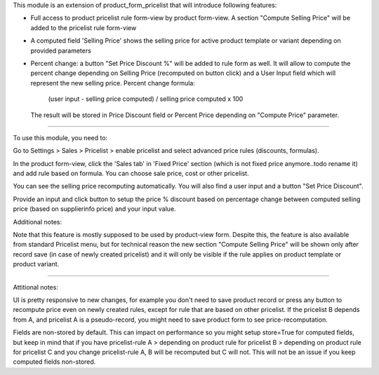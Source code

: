 This module is an extension of product_form_pricelist that will introduce following features:

- Full access to product pricelist rule form-view by product form-view. A section "Compute Selling Price" will be added to the
  pricelist rule form-view


-  A computed field 'Selling Price' shows the selling price for active product template or variant depending on provided parameters


- Percent change: a button "Set Price Discount %" will be added to rule form as well. It will allow to compute the percent change
  depending on Selling Price (recomputed on button click) and a User Input field which will represent the new selling price.
  Percent change formula:

     (user input - selling price computed) / selling price computed x 100

  The result will be stored in Price Discount field or Percent Price
  depending on "Compute Price" parameter.


***********

To use this module, you need to:

Go to Settings > Sales > Pricelist > enable pricelist and select advanced price rules (discounts, formulas).

In the product form-view, click the 'Sales tab' in 'Fixed Price' section (which is not fixed price anymore..todo rename it)
and add rule based on formula. You can choose sale price, cost or other pricelist.

You can see the selling price recomputing automatically. You will also find a user input and a button "Set Price Discount".

Provide an input and click button to setup the price % discount based on percentage change between computed
selling price (based on supplierinfo price) and your input value.

Additional notes:

Note that this feature is mostly supposed to be used by product-view form. Despite this, the feature is also available from standard Pricelist menu, but for technical reason
the new section "Compute Selling Price" will be shown only after record save (in case of newly created pricelist) and it will only be visible if the rule applies on product template or product variant.


*********

Attitional notes:

UI is pretty responsive to new changes, for example you don't need to save product
record or press any button to recompute price even on newly created rules, except for rule that are based
on other pricelist. If the pricelist B depends from A, and pricelist A is a pseudo-record, you might need to save
product form to see price-recomputation.


Fields are non-stored by default. This can impact on performance so you might setup store=True for computed fields,
but keep in mind that if you have pricelist-rule A > depending on product rule for pricelist B > depending on product rule for pricelist C
and you change pricelist-rule A, B will be recomputed but C will not. This will not be an issue if you
keep computed fields non-stored.

